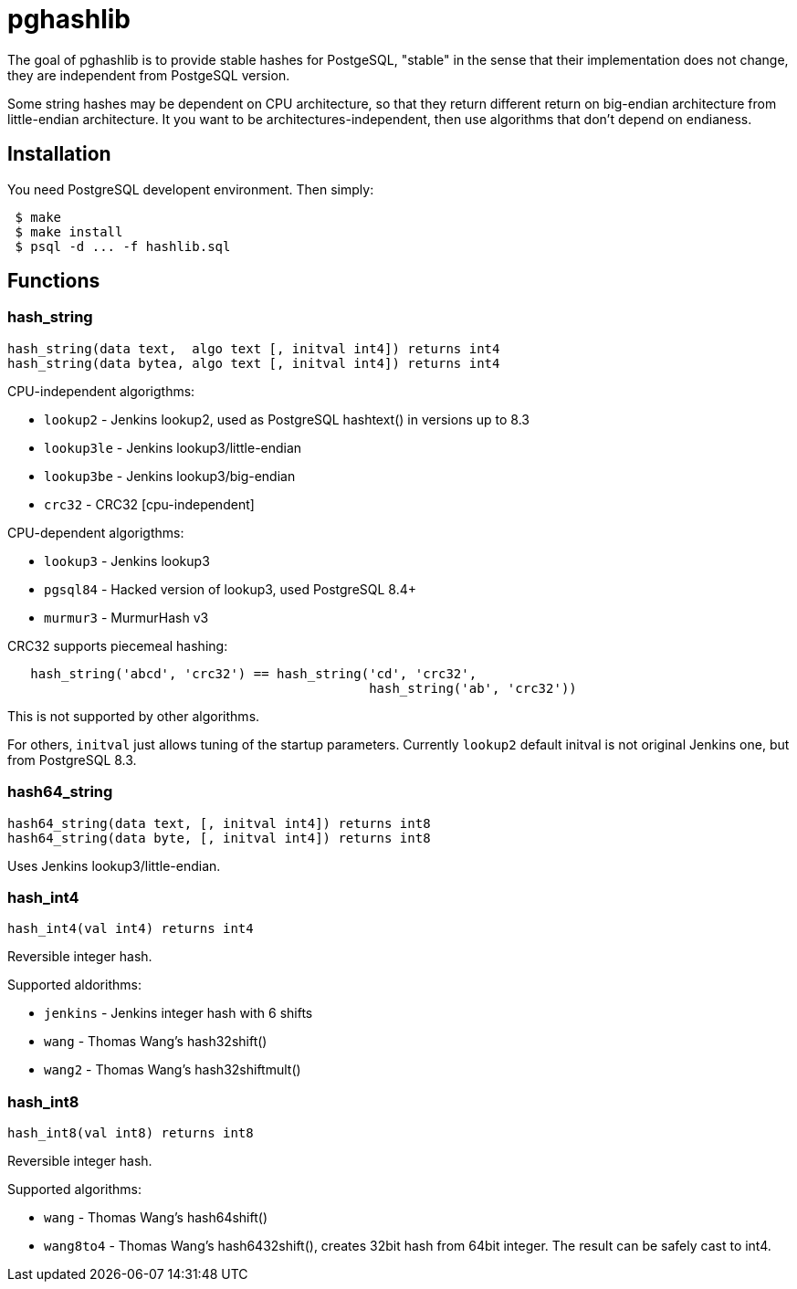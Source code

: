 = pghashlib =

The goal of pghashlib is to provide stable hashes for PostgeSQL,
"stable" in the sense that their implementation does not change,
they are independent from PostgeSQL version.

Some string hashes may be dependent on CPU architecture,
so that they return different return on big-endian
architecture from little-endian architecture.
It you want to be architectures-independent, then
use algorithms that don't depend on endianess.


== Installation ==

You need PostgreSQL developent environment.  Then simply:

------------------------
 $ make
 $ make install
 $ psql -d ... -f hashlib.sql
------------------------


== Functions ==

=== hash_string ===

------------------------------------------------------------------
hash_string(data text,  algo text [, initval int4]) returns int4
hash_string(data bytea, algo text [, initval int4]) returns int4
------------------------------------------------------------------

CPU-independent algorigthms:

* `lookup2`     - Jenkins lookup2, used as PostgreSQL hashtext() in versions up to 8.3
* `lookup3le`   - Jenkins lookup3/little-endian
* `lookup3be`   - Jenkins lookup3/big-endian
* `crc32`       - CRC32 [cpu-independent]

CPU-dependent algorigthms:

* `lookup3`     - Jenkins lookup3
* `pgsql84`     - Hacked version of lookup3, used PostgreSQL 8.4+
* `murmur3`     - MurmurHash v3

CRC32 supports piecemeal hashing:

---------------------------------------------------------------------------
   hash_string('abcd', 'crc32') == hash_string('cd', 'crc32',
					       hash_string('ab', 'crc32'))
---------------------------------------------------------------------------

This is not supported by other algorithms.

For others, `initval` just allows tuning of the startup
parameters.  Currently `lookup2` default initval is not
original Jenkins one, but from PostgreSQL 8.3.


=== hash64_string ===

------------------------------------------------------------------
hash64_string(data text, [, initval int4]) returns int8
hash64_string(data byte, [, initval int4]) returns int8
------------------------------------------------------------------

Uses Jenkins lookup3/little-endian.

=== hash_int4 ===

----------------------------------
hash_int4(val int4) returns int4
----------------------------------

Reversible integer hash.

Supported aldorithms:

* `jenkins` - Jenkins integer hash with 6 shifts
* `wang`    - Thomas Wang's hash32shift()
* `wang2`   - Thomas Wang's hash32shiftmult()


=== hash_int8 ===

----------------------------------
hash_int8(val int8) returns int8
----------------------------------

Reversible integer hash.

Supported algorithms:

* `wang`     - Thomas Wang's hash64shift()
* `wang8to4` - Thomas Wang's hash6432shift(),
  creates 32bit hash from 64bit integer.  The result can be
  safely cast to int4.

